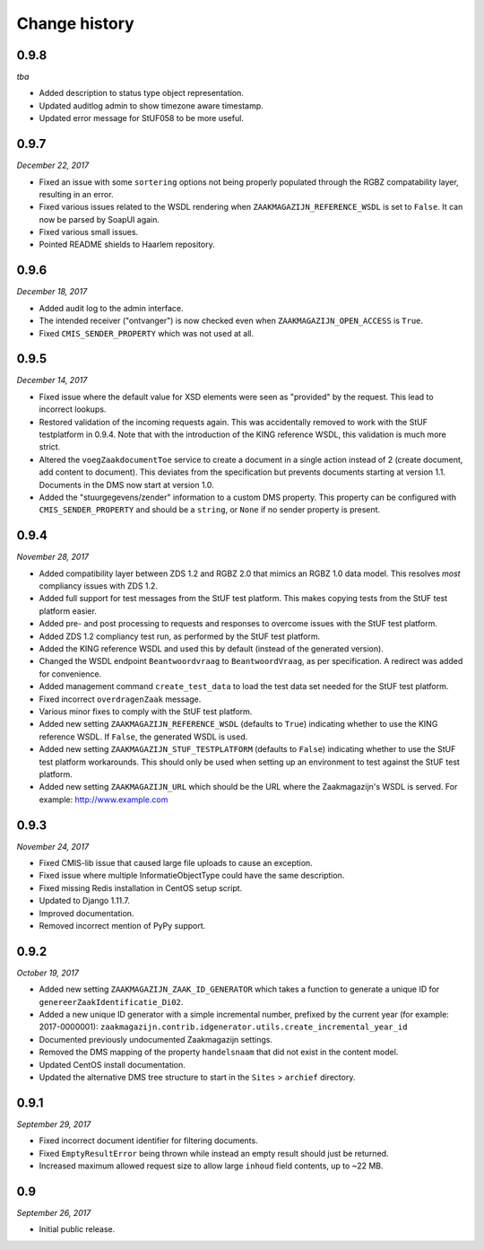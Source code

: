 ==============
Change history
==============

0.9.8
=====

*tba*

* Added description to status type object representation.
* Updated auditlog admin to show timezone aware timestamp.
* Updated error message for StUF058 to be more useful.


0.9.7
=====

*December 22, 2017*

* Fixed an issue with some ``sortering`` options not being properly populated
  through the RGBZ compatability layer, resulting in an error.
* Fixed various issues related to the WSDL rendering when
  ``ZAAKMAGAZIJN_REFERENCE_WSDL`` is set to ``False``. It can now be parsed by
  SoapUI again.
* Fixed various small issues.
* Pointed README shields to Haarlem repository.


0.9.6
=====

*December 18, 2017*

* Added audit log to the admin interface.
* The intended receiver ("ontvanger") is now checked even when
  ``ZAAKMAGAZIJN_OPEN_ACCESS`` is ``True``.
* Fixed ``CMIS_SENDER_PROPERTY`` which was not used at all.


0.9.5
=====

*December 14, 2017*

* Fixed issue where the default value for XSD elements were seen as "provided"
  by the request. This lead to incorrect lookups.
* Restored validation of the incoming requests again. This was accidentally
  removed to work with the StUF testplatform in 0.9.4. Note that with the
  introduction of the KING reference WSDL, this validation is much more
  strict.
* Altered the ``voegZaakdocumentToe`` service to create a document in a single
  action instead of 2 (create document, add content to document). This
  deviates from the specification but prevents documents starting at version
  1.1. Documents in the DMS now start at version 1.0.
* Added the "stuurgegevens/zender" information to a custom DMS property. This
  property can be configured with ``CMIS_SENDER_PROPERTY`` and should be a
  ``string``, or ``None`` if no sender property is present.


0.9.4
=====

*November 28, 2017*

* Added compatibility layer between ZDS 1.2 and RGBZ 2.0 that mimics an RGBZ
  1.0 data model. This resolves *most* compliancy issues with ZDS 1.2.
* Added full support for test messages from the StUF test platform. This makes
  copying tests from the StUF test platform easier.
* Added pre- and post processing to requests and responses to overcome issues
  with the StUF test platform.
* Added ZDS 1.2 compliancy test run, as performed by the StUF test platform.
* Added the KING reference WSDL and used this by default (instead of the
  generated version).
* Changed the WSDL endpoint ``Beantwoordvraag`` to ``BeantwoordVraag``, as per
  specification. A redirect was added for convenience.
* Added management command ``create_test_data`` to load the test data set
  needed for the StUF test platform.
* Fixed incorrect ``overdragenZaak`` message.
* Various minor fixes to comply with the StUF test platform.
* Added new setting ``ZAAKMAGAZIJN_REFERENCE_WSDL`` (defaults to ``True``)
  indicating whether to use the KING reference WSDL. If ``False``, the
  generated WSDL is used.
* Added new setting ``ZAAKMAGAZIJN_STUF_TESTPLATFORM`` (defaults to
  ``False``) indicating whether to use the StUF test platform workarounds.
  This should only be used when setting up an environment to test against the
  StUF test platform.
* Added new setting ``ZAAKMAGAZIJN_URL`` which should be the URL where the
  Zaakmagazijn's WSDL is served. For example: http://www.example.com


0.9.3
=====

*November 24, 2017*

* Fixed CMIS-lib issue that caused large file uploads to cause an exception.
* Fixed issue where multiple InformatieObjectType could have the same
  description.
* Fixed missing Redis installation in CentOS setup script.
* Updated to Django 1.11.7.
* Improved documentation.
* Removed incorrect mention of PyPy support.


0.9.2
=====

*October 19, 2017*

* Added new setting ``ZAAKMAGAZIJN_ZAAK_ID_GENERATOR`` which takes a function
  to generate a unique ID for ``genereerZaakIdentificatie_Di02``.
* Added a new unique ID generator with a simple incremental number, prefixed
  by the current year (for example: 2017-0000001):
  ``zaakmagazijn.contrib.idgenerator.utils.create_incremental_year_id``
* Documented previously undocumented Zaakmagazijn settings.
* Removed the DMS mapping of the property ``handelsnaam`` that did not exist
  in the content model.
* Updated CentOS install documentation.
* Updated the alternative DMS tree structure to start in the ``Sites`` >
  ``archief`` directory.


0.9.1
=====

*September 29, 2017*

* Fixed incorrect document identifier for filtering documents.
* Fixed ``EmptyResultError`` being thrown while instead an empty result should
  just be returned.
* Increased maximum allowed request size to allow large ``inhoud`` field
  contents, up to ~22 MB.


0.9
===

*September 26, 2017*

* Initial public release.
